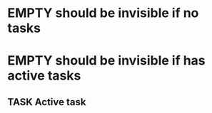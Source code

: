 * EMPTY should be invisible if no tasks
* EMPTY should be invisible if has active tasks
** TASK Active task
SCHEDULED: <1997-01-01 Wed>
